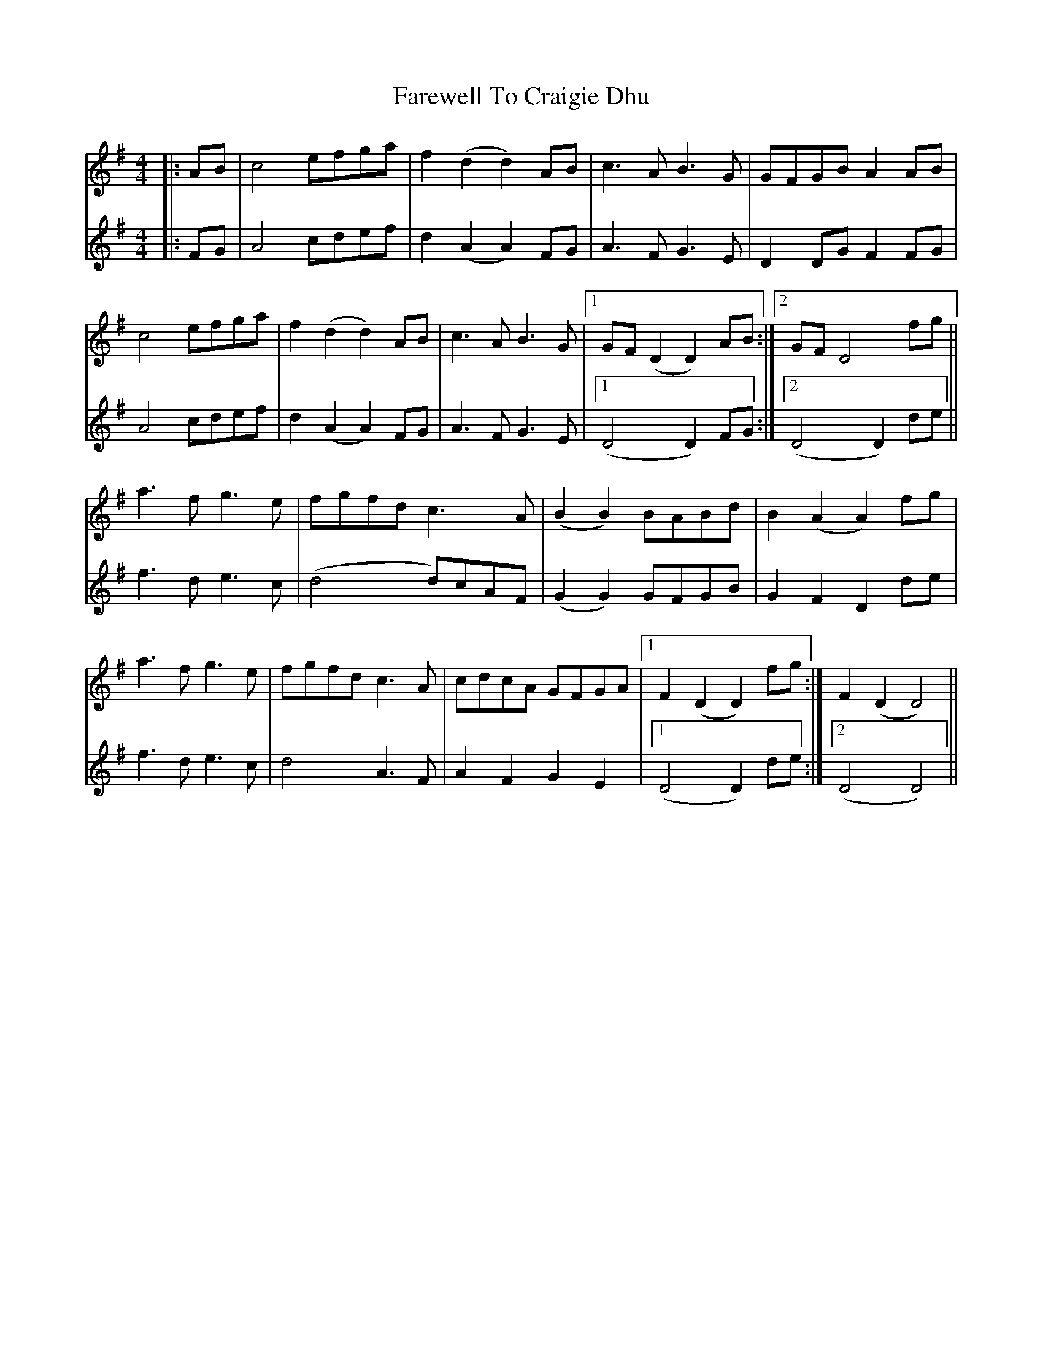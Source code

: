 X: 12471
T: Farewell To Craigie Dhu
R: barndance
M: 4/4
K: Dmixolydian
V:1
|:AB|c4 efga|f2 (d2 d2) AB|c3A B3G|GFGB A2 AB|
V:2
|:FG|A4 cdef|d2 (A2 A2) FG|A3F G3E|D2 DG F2 FG|
V:1
c4 efga|f2 (d2 d2) AB|c3A B3G|1 GF (D2 D2) AB:|2 GF D4 fg||
V:2
A4 cdef|d2 (A2 A2) FG|A3F G3E|1 (D4 D2) FG:|2 (D4 D2) de||
V:1
a3f g3e|fgfd c3A|(B2 B2) BABd|B2 (A2 A2) fg|
V:2
f3d e3c|(d4 d)cAF|(G2 G2) GFGB|G2 F2 D2 de|
V:1
a3f g3e|fgfd c3A|cdcA GFGA|1 F2 (D2 D2) fg:|F2 (D2 D4)||
V:2
f3d e3c|d4 A3F|A2 F2 G2 E2|1 (D4 D2) de:|2 (D4 D4)||


